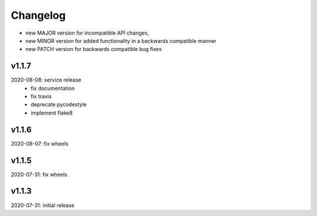 Changelog
=========

- new MAJOR version for incompatible API changes,
- new MINOR version for added functionality in a backwards compatible manner
- new PATCH version for backwards compatible bug fixes


v1.1.7
--------
2020-08-08: service release
    - fix documentation
    - fix travis
    - deprecate pycodestyle
    - implement flake8

v1.1.6
--------
2020-08-07: fix wheels

v1.1.5
--------
2020-07-31: fix wheels

v1.1.3
--------
2020-07-31: initial release
